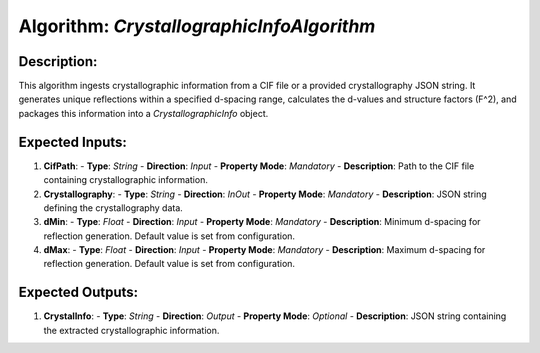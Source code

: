 Algorithm: `CrystallographicInfoAlgorithm`
==========================================

Description:
------------
This algorithm ingests crystallographic information from a CIF file or a provided
crystallography JSON string. It generates unique reflections within a specified
d-spacing range, calculates the d-values and structure factors (F^2), and
packages this information into a `CrystallographicInfo` object.

Expected Inputs:
----------------
1. **CifPath**:
   - **Type**: `String`
   - **Direction**: `Input`
   - **Property Mode**: `Mandatory`
   - **Description**: Path to the CIF file containing crystallographic information.

2. **Crystallography**:
   - **Type**: `String`
   - **Direction**: `InOut`
   - **Property Mode**: `Mandatory`
   - **Description**: JSON string defining the crystallography data.

3. **dMin**:
   - **Type**: `Float`
   - **Direction**: `Input`
   - **Property Mode**: `Mandatory`
   - **Description**: Minimum d-spacing for reflection generation. Default value is set from configuration.

4. **dMax**:
   - **Type**: `Float`
   - **Direction**: `Input`
   - **Property Mode**: `Mandatory`
   - **Description**: Maximum d-spacing for reflection generation. Default value is set from configuration.

Expected Outputs:
-----------------
1. **CrystalInfo**:
   - **Type**: `String`
   - **Direction**: `Output`
   - **Property Mode**: `Optional`
   - **Description**: JSON string containing the extracted crystallographic information.
